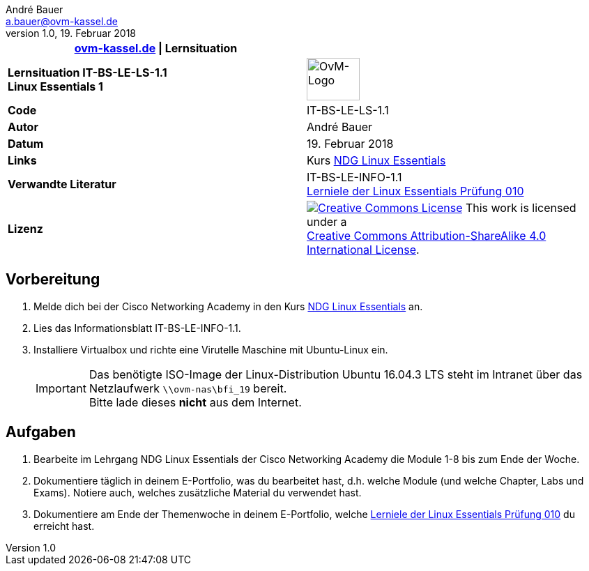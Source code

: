 ifdef::backend-html5[]
:cc-by-sa: https://i.creativecommons.org/l/by-sa/4.0/88x31.png
endif::[]
ifndef::backend-html5[]
:cc-by-sa: ../../images/cc-by-sa-88x31.png
endif::[]
//:imagesdir: images
:icons: font
:ovm-code: IT-BS-LE-LS-1.1
= {ovm-code} Lernsituation zu Linux Essentials
André Bauer <a.bauer@ovm-kassel.de>
v1.0, 19. Februar 2018
:notitle:
:hide-uri-scheme:

|===
|http://ovm-kassel.de \| Lernsituation |

| *Lernsituation {ovm-code} +
  Linux Essentials 1*
| image:../../images/ovm-logo.png[OvM-Logo,76,61]

| *Code*
| {ovm-code}

| *Autor*
| {author}

| *Datum*
| {revdate}

| *Links*
| Kurs https://www.netacad.com/courses/ndg-linux-essentials/[NDG Linux Essentials]

| *Verwandte Literatur*
| IT-BS-LE-INFO-1.1 +
 https://www.lpice.eu/de/unsere-zertifizierungen/linux-essentials-ueberblick/lernziele-010/#c6080[Lerniele der Linux Essentials Prüfung 010]

| *Lizenz*
| image:{cc-by-sa}[Creative Commons License,link=http://creativecommons.org/licenses/by-sa/4.0/] 
  This work is licensed under a +
  http://creativecommons.org/licenses/by-sa/4.0/[Creative Commons Attribution-ShareAlike 4.0 International License].
|===

== Vorbereitung

. Melde dich bei der Cisco Networking Academy in den Kurs https://www.netacad.com/courses/ndg-linux-essentials/[NDG Linux Essentials] an.

. Lies das Informationsblatt IT-BS-LE-INFO-1.1.

. Installiere Virtualbox und richte eine Virutelle Maschine mit Ubuntu-Linux ein.
+
IMPORTANT: Das benötigte ISO-Image der Linux-Distribution Ubuntu 16.04.3 LTS steht im Intranet über das Netzlaufwerk `\\ovm-nas\bfi_19` bereit. +
Bitte lade dieses *nicht* aus dem Internet.

== Aufgaben

. Bearbeite im Lehrgang NDG Linux Essentials der Cisco Networking Academy die Module 1-8 bis zum Ende der Woche.

. Dokumentiere täglich in deinem E-Portfolio, was du bearbeitet hast, d.h. welche Module (und welche Chapter, Labs und Exams). Notiere auch, welches zusätzliche Material du verwendet hast.

. Dokumentiere am Ende der Themenwoche in deinem E-Portfolio, welche https://www.lpice.eu/de/unsere-zertifizierungen/linux-essentials-ueberblick/lernziele-010/#c6080[Lerniele der Linux Essentials Prüfung 010] du erreicht hast.